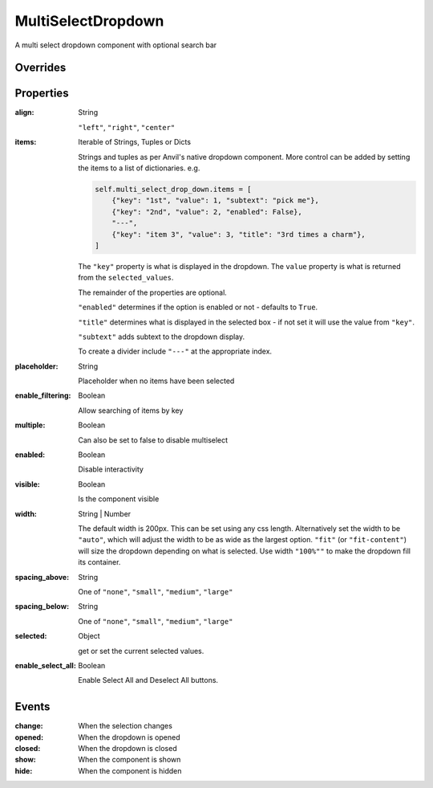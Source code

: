MultiSelectDropdown
===================
A multi select dropdown component with optional search bar


Overrides
---------

.. function:: format_selected_text(self, count, total)

    This method is called when the selection changes and should return a string.

    The default implementation looks like:

    .. code-block:: python

        from anvil_extras import MultiSelectDropdown

        def format_selected_text(self, count, total):
            if count > 3:
                return f"{count} items selected"
            return ", ".join(self.selected_keys)


    You can change this by overriding this method.

    You can override it globally by doing the following

    .. code-block:: python

        from anvil_extras import MultiSelectDropdown

        def format_selected_text(self, count, total):
            if count > 2:
                return f"{count} items selected of {total}"
            return ", ".join(self.selected_keys)

        MultiSelectDropdown.format_selected_text = format_selected_text


    Alternatively you can change the ``count_selected_text`` method per multiselect instance

    .. code-block:: python

        class Form1(Form1Template):
            def __init__(self, **properties):
                ...

                def format_selected_text(count, total):
                    if count > 3:
                        return f"{count} items selected"
                    return ", ".join(self.multi_select_drop_down_1.selected_keys)

                self.multi_select_drop_down_1.format_selected_text = format_selected_text



Properties
----------
:align: String

    ``"left"``, ``"right"``, ``"center"``

:items: Iterable of Strings, Tuples or Dicts

    Strings and tuples as per Anvil's native dropdown component. More control can be added by setting the items to a list of dictionaries.
    e.g.

    .. code-block:: python

        self.multi_select_drop_down.items = [
            {"key": "1st", "value": 1, "subtext": "pick me"},
            {"key": "2nd", "value": 2, "enabled": False},
            "---",
            {"key": "item 3", "value": 3, "title": "3rd times a charm"},
        ]

    The ``"key"`` property is what is displayed in the dropdown.
    The ``value`` property is what is returned from the ``selected_values``.

    The remainder of the properties are optional.

    ``"enabled"`` determines if the option is enabled or not - defaults to ``True``.

    ``"title"`` determines what is displayed in the selected box - if not set it will use the value from ``"key"``.

    ``"subtext"`` adds subtext to the dropdown display.

    To create a divider include ``"---"`` at the appropriate index.

:placeholder: String

    Placeholder when no items have been selected

:enable_filtering: Boolean

    Allow searching of items by key

:multiple: Boolean

    Can also be set to false to disable multiselect

:enabled: Boolean

    Disable interactivity

:visible: Boolean

    Is the component visible

:width: String | Number

    The default width is 200px. This can be set using any css length.
    Alternatively set the width to be ``"auto"``, which will adjust the width to be as wide as the largest option.
    ``"fit"`` (or ``"fit-content"``) will size the dropdown depending on what is selected.
    Use width ``"100%""`` to make the dropdown fill its container.

:spacing_above: String

    One of ``"none"``, ``"small"``, ``"medium"``, ``"large"``

:spacing_below: String

    One of ``"none"``, ``"small"``, ``"medium"``, ``"large"``

:selected: Object

    get or set the current selected values.

:enable_select_all: Boolean

    Enable Select All and Deselect All buttons.


Events
----------
:change:

    When the selection changes

:opened:

    When the dropdown is opened

:closed:

    When the dropdown is closed

:show:

    When the component is shown

:hide:

    When the component is hidden

